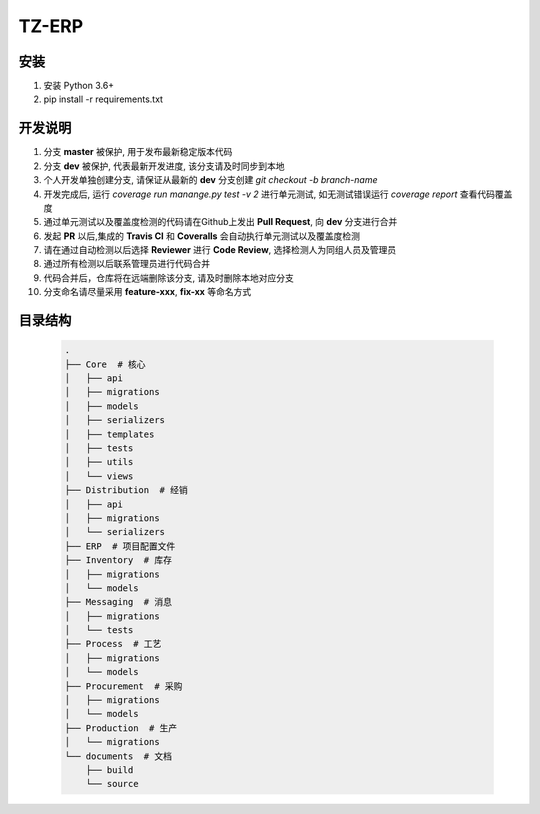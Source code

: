 TZ-ERP
==========
.. image:: https://readthedocs.org/projects/erp/badge/?version=latest
    :target: http://erp.readthedocs.io/?badge=latest
    :alt: Documentation Status
.. image:: https://travis-ci.org/DLUT-SIE/ERP.svg?branch=dev
    :target: https://travis-ci.org/DLUT-SIE/ERP
.. image:: https://coveralls.io/repos/github/DLUT-SIE/ERP/badge.svg?branch=master
    :target: https://coveralls.io/github/DLUT-SIE/ERP?branch=master

安装
----

1. 安装 Python 3.6+
2. pip install -r requirements.txt


开发说明
--------

1. 分支 **master** 被保护, 用于发布最新稳定版本代码
2. 分支 **dev** 被保护, 代表最新开发进度, 该分支请及时同步到本地
3. 个人开发单独创建分支, 请保证从最新的 **dev** 分支创建 `git checkout -b branch-name`
4. 开发完成后, 运行 `coverage run manange.py test -v 2` 进行单元测试, 如无测试错误运行 `coverage report` 查看代码覆盖度
5. 通过单元测试以及覆盖度检测的代码请在Github上发出 **Pull Request**, 向 **dev** 分支进行合并
6. 发起 **PR** 以后,集成的 **Travis CI** 和 **Coveralls** 会自动执行单元测试以及覆盖度检测
7. 请在通过自动检测以后选择 **Reviewer** 进行 **Code Review**, 选择检测人为同组人员及管理员
8. 通过所有检测以后联系管理员进行代码合并
9. 代码合并后，仓库将在远端删除该分支, 请及时删除本地对应分支
10. 分支命名请尽量采用 **feature-xxx**, **fix-xx** 等命名方式


目录结构
---------
    .. code-block:: none

        .
        ├── Core  # 核心
        │   ├── api
        │   ├── migrations
        │   ├── models
        │   ├── serializers
        │   ├── templates
        │   ├── tests
        │   ├── utils
        │   └── views
        ├── Distribution  # 经销
        │   ├── api
        │   ├── migrations
        │   └── serializers
        ├── ERP  # 项目配置文件
        ├── Inventory  # 库存
        │   ├── migrations
        │   └── models
        ├── Messaging  # 消息
        │   ├── migrations
        │   └── tests
        ├── Process  # 工艺
        │   ├── migrations
        │   └── models
        ├── Procurement  # 采购
        │   ├── migrations
        │   └── models
        ├── Production  # 生产
        │   └── migrations
        └── documents  # 文档
            ├── build
            └── source
